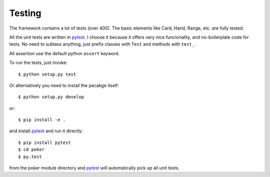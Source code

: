 Testing
=======

The framework contains a lot of tests (over 400). The basic elements like Card, Hand, Range, etc.
are fully tested.

All the unit tests are written in `pytest`_. I choose it because it offers very nice funcionality,
and no-boilerplate code for tests. No need to sublass anything, just prefix classes with ``Test``
and methods with ``test_``.

All assertion use the default python ``assert`` keyword.

To run the tests, just invoke::

    $ python setup.py test

Or alternatively you need to install the pacakge itself::

    $ python setup.py develop

or::

    $ pip install -e .

and install `pytest`_ and run it directly::

    $ pip install pytest
    $ cd poker
    $ py.test

from the poker module directory and `pytest`_ will automatically pick up all unit tests.

.. _pytest: http://pytest.org/
